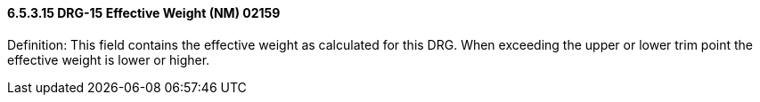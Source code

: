 ==== 6.5.3.15 DRG-15 Effective Weight (NM) 02159

Definition: This field contains the effective weight as calculated for this DRG. When exceeding the upper or lower trim point the effective weight is lower or higher.

